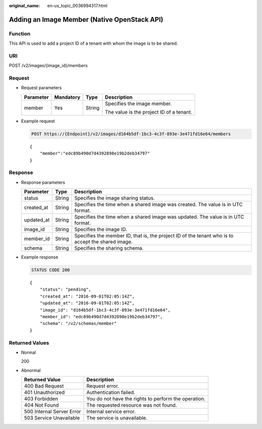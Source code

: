 :original_name: en-us_topic_0036994317.html

.. _en-us_topic_0036994317:

Adding an Image Member (Native OpenStack API)
=============================================

Function
--------

This API is used to add a project ID of a tenant with whom the image is to be shared.

URI
---

POST /v2/images/{image_id}/members

Request
-------

-  Request parameters

   +-----------------+-----------------+-----------------+------------------------------------------+
   | Parameter       | Mandatory       | Type            | Description                              |
   +=================+=================+=================+==========================================+
   | member          | Yes             | String          | Specifies the image member.              |
   |                 |                 |                 |                                          |
   |                 |                 |                 | The value is the project ID of a tenant. |
   +-----------------+-----------------+-----------------+------------------------------------------+

-  Example request

   .. code-block:: text

      POST https://{Endpoint}/v2/images/d164b5df-1bc3-4c3f-893e-3e471fd16e64/members

   ::

      {
          "member":"edc89b490d7d4392898e19b2deb34797"
      }

Response
--------

-  Response parameters

   +------------+--------+---------------------------------------------------------------------------------------------------+
   | Parameter  | Type   | Description                                                                                       |
   +============+========+===================================================================================================+
   | status     | String | Specifies the image sharing status.                                                               |
   +------------+--------+---------------------------------------------------------------------------------------------------+
   | created_at | String | Specifies the time when a shared image was created. The value is in UTC format.                   |
   +------------+--------+---------------------------------------------------------------------------------------------------+
   | updated_at | String | Specifies the time when a shared image was updated. The value is in UTC format.                   |
   +------------+--------+---------------------------------------------------------------------------------------------------+
   | image_id   | String | Specifies the image ID.                                                                           |
   +------------+--------+---------------------------------------------------------------------------------------------------+
   | member_id  | String | Specifies the member ID, that is, the project ID of the tenant who is to accept the shared image. |
   +------------+--------+---------------------------------------------------------------------------------------------------+
   | schema     | String | Specifies the sharing schema.                                                                     |
   +------------+--------+---------------------------------------------------------------------------------------------------+

-  Example response

   .. code-block:: text

      STATUS CODE 200

   ::

      {
          "status": "pending",
          "created_at": "2016-09-01T02:05:14Z",
          "updated_at": "2016-09-01T02:05:14Z",
          "image_id": "d164b5df-1bc3-4c3f-893e-3e471fd16e64",
          "member_id": "edc89b490d7d4392898e19b2deb34797",
          "schema": "/v2/schemas/member"
      }

Returned Values
---------------

-  Normal

   200

-  Abnormal

   +---------------------------+------------------------------------------------------+
   | Returned Value            | Description                                          |
   +===========================+======================================================+
   | 400 Bad Request           | Request error.                                       |
   +---------------------------+------------------------------------------------------+
   | 401 Unauthorized          | Authentication failed.                               |
   +---------------------------+------------------------------------------------------+
   | 403 Forbidden             | You do not have the rights to perform the operation. |
   +---------------------------+------------------------------------------------------+
   | 404 Not Found             | The requested resource was not found.                |
   +---------------------------+------------------------------------------------------+
   | 500 Internal Server Error | Internal service error.                              |
   +---------------------------+------------------------------------------------------+
   | 503 Service Unavailable   | The service is unavailable.                          |
   +---------------------------+------------------------------------------------------+
